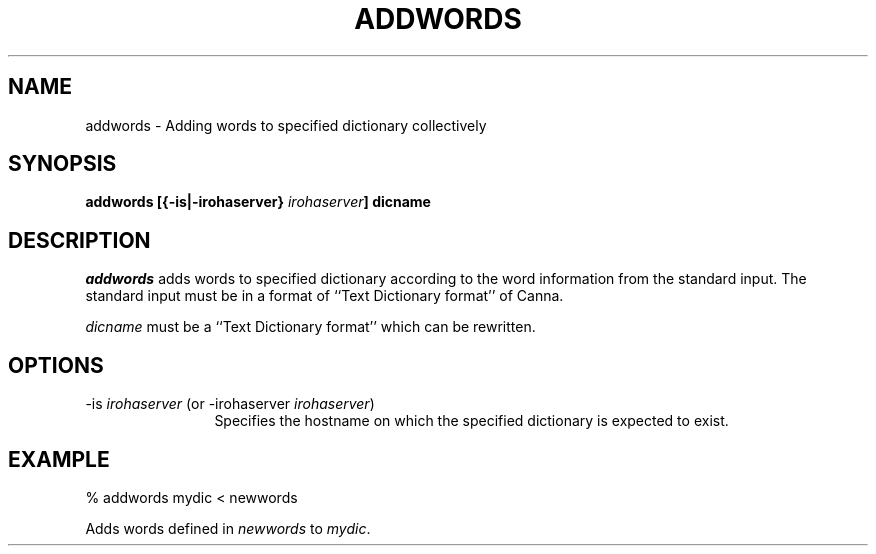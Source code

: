 .TH ADDWORDS 1
.SH "NAME"
addwords \- Adding words to specified dictionary collectively
.SH "SYNOPSIS"
.B "addwords [{\-is|\-irohaserver} \fIirohaserver\fP] dicname"
.SH "DESCRIPTION"
.PP
.I addwords
adds words to specified dictionary according to the word information
from the standard input.  The standard input must be in a format of
``Text Dictionary format'' of Canna.
.PP
.I dicname
must be a ``Text Dictionary format'' which can be rewritten.
.SH "OPTIONS"
.IP "\-is \fIirohaserver\fP (or \-irohaserver \fIirohaserver\fP)" 12
Specifies the hostname on which the specified dictionary is expected
to exist.
.SH "EXAMPLE"
.nf
  % addwords mydic < newwords
.fi
.PP
Adds words defined in \fInewwords\fP to \fImydic\fP.
